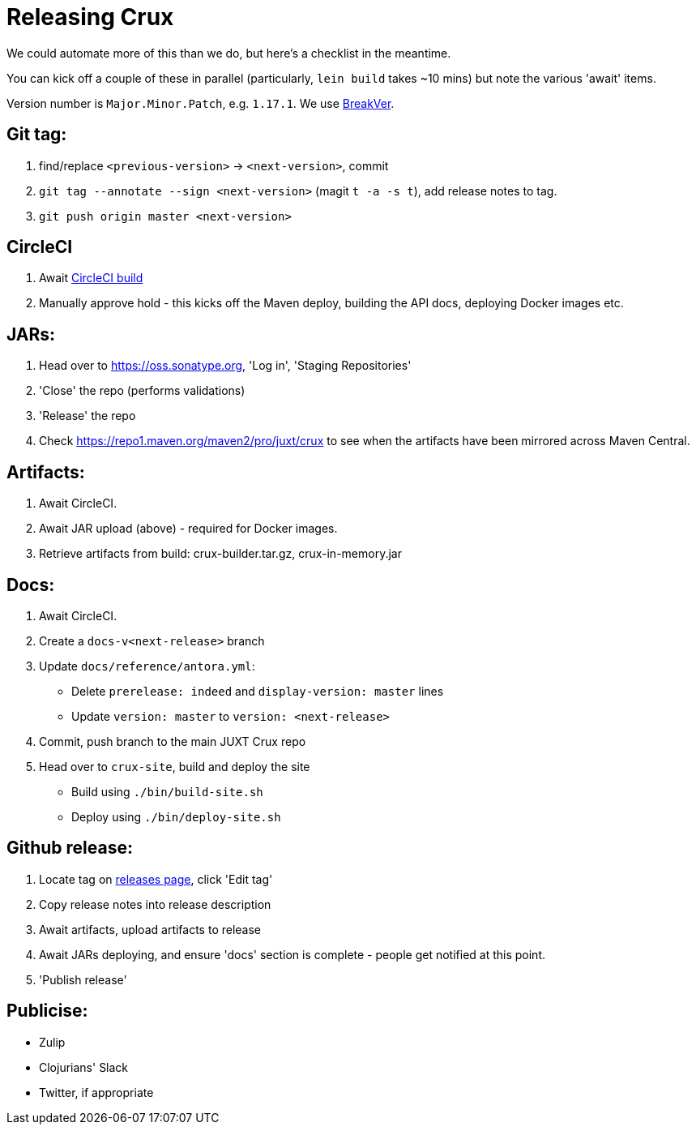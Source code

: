 = Releasing Crux

We could automate more of this than we do, but here's a checklist in the meantime.

You can kick off a couple of these in parallel (particularly, `lein build` takes ~10 mins) but note the various 'await' items.

Version number is `Major.Minor.Patch`, e.g. `1.17.1`.
We use https://github.com/ptaoussanis/encore/blob/master/BREAK-VERSIONING.md[BreakVer].

## Git tag:

1. find/replace `<previous-version>` -> `<next-version>`, commit
2. `git tag --annotate --sign <next-version>` (magit `t -a -s t`), add release notes to tag.
3. `git push origin master <next-version>`

## CircleCI
1. Await https://app.circleci.com/pipelines/github/juxt/crux[CircleCI build]
2. Manually approve hold - this kicks off the Maven deploy, building the API docs, deploying Docker images etc.

## JARs:
1. Head over to https://oss.sonatype.org, 'Log in', 'Staging Repositories'
2. 'Close' the repo (performs validations)
3. 'Release' the repo
4. Check https://repo1.maven.org/maven2/pro/juxt/crux to see when the artifacts have been mirrored across Maven Central.

## Artifacts:

1. Await CircleCI.
2. Await JAR upload (above) - required for Docker images.
3. Retrieve artifacts from build: crux-builder.tar.gz, crux-in-memory.jar

## Docs:
1. Await CircleCI.
2. Create a `docs-v<next-release>` branch
3. Update `docs/reference/antora.yml`:
   * Delete `prerelease: indeed` and `display-version: master` lines
   * Update `version: master` to `version: <next-release>`
4. Commit, push branch to the main JUXT Crux repo
5. Head over to `crux-site`, build and deploy the site
   * Build using `./bin/build-site.sh`
   * Deploy using `./bin/deploy-site.sh`

## Github release:
1. Locate tag on https://github.com/juxt/crux/releases[releases page], click 'Edit tag'
2. Copy release notes into release description
3. Await artifacts, upload artifacts to release
4. Await JARs deploying, and ensure 'docs' section is complete - people get notified at this point.
5. 'Publish release'

## Publicise:

* Zulip
* Clojurians' Slack
* Twitter, if appropriate
